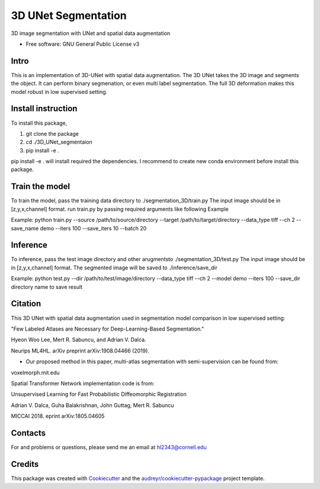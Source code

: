===============
3D UNet Segmentation
===============
3D image segmentation with UNet and spatial data augmentation


* Free software: GNU General Public License v3

Intro
-------
This is an implementation of 3D-UNet with spatial data augmentation. The 3D UNet takes the 3D image and segments the object.
It can perform binary segmenation, or even multi label segmentation. The full 3D deformation makes this model robust in low supervised setting.

Install instruction
-------
To install this package,

1. git clone the package

2. cd ./3D_UNet_segmentaion

3. pip install -e .

pip install -e . will install required the dependencies. I recommend to create new conda environment before install this package.

Train the model
-------
To train the model, pass the training data directory to ./segmentation_3D/train.py 
The input image should be in [z,y,x,channel] format.
run train.py by passing required arguments like following Example

Example:
python train.py --source /path/to/source/directory --target /path/to/target/directory --data_type tiff --ch 2 --save_name demo --iters 100 --save_iters 10 --batch 20

Inference
-------
To inference, pass the test image directory and other arugmentsto ./segmentation_3D/test.py 
The input image should be in [z,y,x,channel] format.
The segmented image will be saved to ./inference/save_dir

Example:
python test.py --dir /path/to/test/image/directory --data_type tiff --ch 2 --model demo --iters 100 --save_dir directory name to save result


Citation
-------
This 3D UNet with spatial data augmentation used in segmentation model comparison in low supervised setting:

"Few Labeled Atlases are Necessary for Deep-Learning-Based Segmentation." 

Hyeon Woo Lee, Mert R. Sabuncu, and Adrian V. Dalca. 

Neurips ML4HL. arXiv preprint arXiv:1908.04466 (2019).

* Our proposed method in this paper, multi-atlas segmentation with semi-supervision can be found from:
voxelmorph.mit.edu

Spatial Transformer Network implementation code is from:

Unsupervised Learning for Fast Probabilistic Diffeomorphic Registration

Adrian V. Dalca, Guha Balakrishnan, John Guttag, Mert R. Sabuncu

MICCAI 2018. eprint arXiv:1805.04605

Contacts
-------
For and problems or questions, please send me an email at hl2343@cornell.edu

Credits
-------

This package was created with Cookiecutter_ and the `audreyr/cookiecutter-pypackage`_ project template.

.. _Cookiecutter: https://github.com/audreyr/cookiecutter
.. _`audreyr/cookiecutter-pypackage`: https://github.com/audreyr/cookiecutter-pypackage
